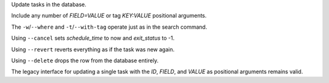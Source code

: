 Update tasks in the database.

Include any number of `FIELD=VALUE` or tag `KEY:VALUE` positional arguments.

The ``-w``/``--where`` and ``-t``/``--with-tag`` operate just as in the search command.

Using ``--cancel`` sets `schedule_time` to now and `exit_status` to -1.

Using ``--revert`` reverts everything as if the task was new again.

Using ``--delete`` drops the row from the database entirely.

The legacy interface for updating a single task with the `ID`, `FIELD`,
and `VALUE` as positional arguments remains valid.
